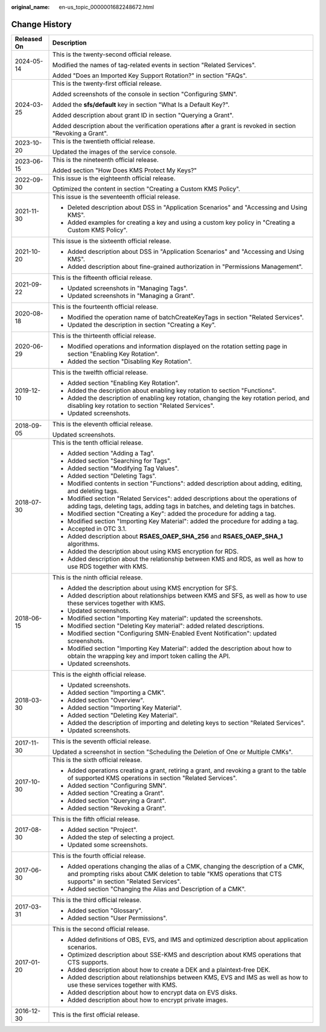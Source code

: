 :original_name: en-us_topic_0000001682248672.html

.. _en-us_topic_0000001682248672:

Change History
==============

+-----------------------------------+-------------------------------------------------------------------------------------------------------------------------------------------------------------------------------------------------------+
| Released On                       | Description                                                                                                                                                                                           |
+===================================+=======================================================================================================================================================================================================+
| 2024-05-14                        | This is the twenty-second official release.                                                                                                                                                           |
|                                   |                                                                                                                                                                                                       |
|                                   | Modified the names of tag-related events in section "Related Services".                                                                                                                               |
|                                   |                                                                                                                                                                                                       |
|                                   | Added "Does an Imported Key Support Rotation?" in section "FAQs".                                                                                                                                     |
+-----------------------------------+-------------------------------------------------------------------------------------------------------------------------------------------------------------------------------------------------------+
| 2024-03-25                        | This is the twenty-first official release.                                                                                                                                                            |
|                                   |                                                                                                                                                                                                       |
|                                   | Added screenshots of the console in section "Configuring SMN".                                                                                                                                        |
|                                   |                                                                                                                                                                                                       |
|                                   | Added the **sfs/default** key in section "What Is a Default Key?".                                                                                                                                    |
|                                   |                                                                                                                                                                                                       |
|                                   | Added description about grant ID in section "Querying a Grant".                                                                                                                                       |
|                                   |                                                                                                                                                                                                       |
|                                   | Added description about the verification operations after a grant is revoked in section "Revoking a Grant".                                                                                           |
+-----------------------------------+-------------------------------------------------------------------------------------------------------------------------------------------------------------------------------------------------------+
| 2023-10-20                        | This is the twentieth official release.                                                                                                                                                               |
|                                   |                                                                                                                                                                                                       |
|                                   | Updated the images of the service console.                                                                                                                                                            |
+-----------------------------------+-------------------------------------------------------------------------------------------------------------------------------------------------------------------------------------------------------+
| 2023-06-15                        | This is the nineteenth official release.                                                                                                                                                              |
|                                   |                                                                                                                                                                                                       |
|                                   | Added section "How Does KMS Protect My Keys?"                                                                                                                                                         |
+-----------------------------------+-------------------------------------------------------------------------------------------------------------------------------------------------------------------------------------------------------+
| 2022-09-30                        | This issue is the eighteenth official release.                                                                                                                                                        |
|                                   |                                                                                                                                                                                                       |
|                                   | Optimized the content in section "Creating a Custom KMS Policy".                                                                                                                                      |
+-----------------------------------+-------------------------------------------------------------------------------------------------------------------------------------------------------------------------------------------------------+
| 2021-11-30                        | This issue is the seventeenth official release.                                                                                                                                                       |
|                                   |                                                                                                                                                                                                       |
|                                   | -  Deleted description about DSS in "Application Scenarios" and "Accessing and Using KMS".                                                                                                            |
|                                   | -  Added examples for creating a key and using a custom key policy in "Creating a Custom KMS Policy".                                                                                                 |
+-----------------------------------+-------------------------------------------------------------------------------------------------------------------------------------------------------------------------------------------------------+
| 2021-10-20                        | This issue is the sixteenth official release.                                                                                                                                                         |
|                                   |                                                                                                                                                                                                       |
|                                   | -  Added description about DSS in "Application Scenarios" and "Accessing and Using KMS".                                                                                                              |
|                                   | -  Added description about fine-grained authorization in "Permissions Management".                                                                                                                    |
+-----------------------------------+-------------------------------------------------------------------------------------------------------------------------------------------------------------------------------------------------------+
| 2021-09-22                        | This is the fifteenth official release.                                                                                                                                                               |
|                                   |                                                                                                                                                                                                       |
|                                   | -  Updated screenshots in "Managing Tags".                                                                                                                                                            |
|                                   | -  Updated screenshots in "Managing a Grant".                                                                                                                                                         |
+-----------------------------------+-------------------------------------------------------------------------------------------------------------------------------------------------------------------------------------------------------+
| 2020-08-18                        | This is the fourteenth official release.                                                                                                                                                              |
|                                   |                                                                                                                                                                                                       |
|                                   | -  Modified the operation name of batchCreateKeyTags in section "Related Services".                                                                                                                   |
|                                   | -  Updated the description in section "Creating a Key".                                                                                                                                               |
+-----------------------------------+-------------------------------------------------------------------------------------------------------------------------------------------------------------------------------------------------------+
| 2020-06-29                        | This is the thirteenth official release.                                                                                                                                                              |
|                                   |                                                                                                                                                                                                       |
|                                   | -  Modified operations and information displayed on the rotation setting page in section "Enabling Key Rotation".                                                                                     |
|                                   | -  Added the section "Disabling Key Rotation".                                                                                                                                                        |
+-----------------------------------+-------------------------------------------------------------------------------------------------------------------------------------------------------------------------------------------------------+
| 2019-12-10                        | This is the twelfth official release.                                                                                                                                                                 |
|                                   |                                                                                                                                                                                                       |
|                                   | -  Added section "Enabling Key Rotation".                                                                                                                                                             |
|                                   | -  Added the description about enabling key rotation to section "Functions".                                                                                                                          |
|                                   | -  Added the description of enabling key rotation, changing the key rotation period, and disabling key rotation to section "Related Services".                                                        |
|                                   | -  Updated screenshots.                                                                                                                                                                               |
+-----------------------------------+-------------------------------------------------------------------------------------------------------------------------------------------------------------------------------------------------------+
| 2018-09-05                        | This is the eleventh official release.                                                                                                                                                                |
|                                   |                                                                                                                                                                                                       |
|                                   | Updated screenshots.                                                                                                                                                                                  |
+-----------------------------------+-------------------------------------------------------------------------------------------------------------------------------------------------------------------------------------------------------+
| 2018-07-30                        | This is the tenth official release.                                                                                                                                                                   |
|                                   |                                                                                                                                                                                                       |
|                                   | -  Added section "Adding a Tag".                                                                                                                                                                      |
|                                   | -  Added section "Searching for Tags".                                                                                                                                                                |
|                                   | -  Added section "Modifying Tag Values".                                                                                                                                                              |
|                                   | -  Added section "Deleting Tags".                                                                                                                                                                     |
|                                   | -  Modified contents in section "Functions": added description about adding, editing, and deleting tags.                                                                                              |
|                                   | -  Modified section "Related Services": added descriptions about the operations of adding tags, deleting tags, adding tags in batches, and deleting tags in batches.                                  |
|                                   | -  Modified section "Creating a Key": added the procedure for adding a tag.                                                                                                                           |
|                                   | -  Modified section "Importing Key Material": added the procedure for adding a tag.                                                                                                                   |
|                                   | -  Accepted in OTC 3.1.                                                                                                                                                                               |
|                                   | -  Added description about **RSAES_OAEP_SHA_256** and **RSAES_OAEP_SHA_1** algorithms.                                                                                                                |
|                                   | -  Added the description about using KMS encryption for RDS.                                                                                                                                          |
|                                   | -  Added description about the relationship between KMS and RDS, as well as how to use RDS together with KMS.                                                                                         |
+-----------------------------------+-------------------------------------------------------------------------------------------------------------------------------------------------------------------------------------------------------+
| 2018-06-15                        | This is the ninth official release.                                                                                                                                                                   |
|                                   |                                                                                                                                                                                                       |
|                                   | -  Added the description about using KMS encryption for SFS.                                                                                                                                          |
|                                   | -  Added description about relationships between KMS and SFS, as well as how to use these services together with KMS.                                                                                 |
|                                   | -  Updated screenshots.                                                                                                                                                                               |
|                                   | -  Modified section "Importing Key material": updated the screenshots.                                                                                                                                |
|                                   | -  Modified section "Deleting Key material": added related descriptions.                                                                                                                              |
|                                   | -  Modified section "Configuring SMN-Enabled Event Notification": updated screenshots.                                                                                                                |
|                                   | -  Modified section "Importing Key Material": added the description about how to obtain the wrapping key and import token calling the API.                                                            |
|                                   | -  Updated screenshots.                                                                                                                                                                               |
+-----------------------------------+-------------------------------------------------------------------------------------------------------------------------------------------------------------------------------------------------------+
| 2018-03-30                        | This is the eighth official release.                                                                                                                                                                  |
|                                   |                                                                                                                                                                                                       |
|                                   | -  Updated screenshots.                                                                                                                                                                               |
|                                   | -  Added section "Importing a CMK".                                                                                                                                                                   |
|                                   | -  Added section "Overview".                                                                                                                                                                          |
|                                   | -  Added section "Importing Key Material".                                                                                                                                                            |
|                                   | -  Added section "Deleting Key Material".                                                                                                                                                             |
|                                   | -  Added the description of importing and deleting keys to section "Related Services".                                                                                                                |
|                                   | -  Updated screenshots.                                                                                                                                                                               |
+-----------------------------------+-------------------------------------------------------------------------------------------------------------------------------------------------------------------------------------------------------+
| 2017-11-30                        | This is the seventh official release.                                                                                                                                                                 |
|                                   |                                                                                                                                                                                                       |
|                                   | Updated a screenshot in section "Scheduling the Deletion of One or Multiple CMKs".                                                                                                                    |
+-----------------------------------+-------------------------------------------------------------------------------------------------------------------------------------------------------------------------------------------------------+
| 2017-10-30                        | This is the sixth official release.                                                                                                                                                                   |
|                                   |                                                                                                                                                                                                       |
|                                   | -  Added operations creating a grant, retiring a grant, and revoking a grant to the table of supported KMS operations in section "Related Services".                                                  |
|                                   | -  Added section "Configuring SMN".                                                                                                                                                                   |
|                                   | -  Added section "Creating a Grant".                                                                                                                                                                  |
|                                   | -  Added section "Querying a Grant".                                                                                                                                                                  |
|                                   | -  Added section "Revoking a Grant".                                                                                                                                                                  |
+-----------------------------------+-------------------------------------------------------------------------------------------------------------------------------------------------------------------------------------------------------+
| 2017-08-30                        | This is the fifth official release.                                                                                                                                                                   |
|                                   |                                                                                                                                                                                                       |
|                                   | -  Added section "Project".                                                                                                                                                                           |
|                                   | -  Added the step of selecting a project.                                                                                                                                                             |
|                                   | -  Updated some screenshots.                                                                                                                                                                          |
+-----------------------------------+-------------------------------------------------------------------------------------------------------------------------------------------------------------------------------------------------------+
| 2017-06-30                        | This is the fourth official release.                                                                                                                                                                  |
|                                   |                                                                                                                                                                                                       |
|                                   | -  Added operations changing the alias of a CMK, changing the description of a CMK, and prompting risks about CMK deletion to table "KMS operations that CTS supports" in section "Related Services". |
|                                   | -  Added section "Changing the Alias and Description of a CMK".                                                                                                                                       |
+-----------------------------------+-------------------------------------------------------------------------------------------------------------------------------------------------------------------------------------------------------+
| 2017-03-31                        | This is the third official release.                                                                                                                                                                   |
|                                   |                                                                                                                                                                                                       |
|                                   | -  Added section "Glossary".                                                                                                                                                                          |
|                                   | -  Added section "User Permissions".                                                                                                                                                                  |
+-----------------------------------+-------------------------------------------------------------------------------------------------------------------------------------------------------------------------------------------------------+
| 2017-01-20                        | This is the second official release.                                                                                                                                                                  |
|                                   |                                                                                                                                                                                                       |
|                                   | -  Added definitions of OBS, EVS, and IMS and optimized description about application scenarios.                                                                                                      |
|                                   | -  Optimized description about SSE-KMS and description about KMS operations that CTS supports.                                                                                                        |
|                                   | -  Added description about how to create a DEK and a plaintext-free DEK.                                                                                                                              |
|                                   | -  Added description about relationships between KMS, EVS and IMS as well as how to use these services together with KMS.                                                                             |
|                                   | -  Added description about how to encrypt data on EVS disks.                                                                                                                                          |
|                                   | -  Added description about how to encrypt private images.                                                                                                                                             |
+-----------------------------------+-------------------------------------------------------------------------------------------------------------------------------------------------------------------------------------------------------+
| 2016-12-30                        | This is the first official release.                                                                                                                                                                   |
+-----------------------------------+-------------------------------------------------------------------------------------------------------------------------------------------------------------------------------------------------------+
